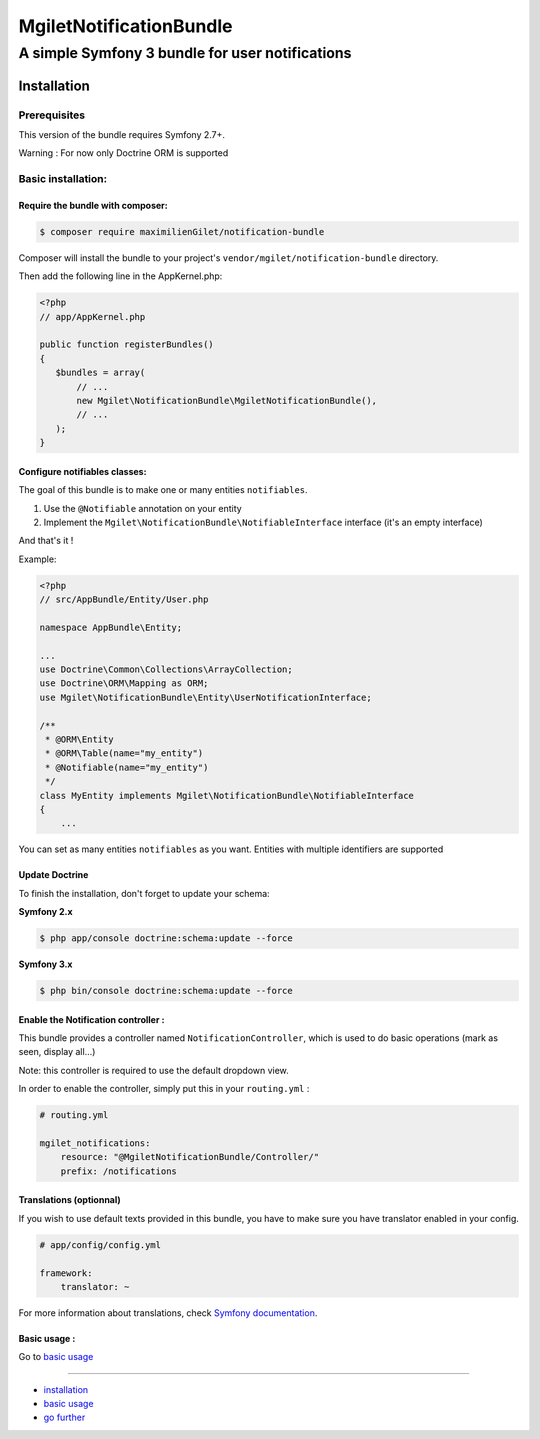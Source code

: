 ========================
MgiletNotificationBundle
========================
------------------------------------------------
A simple Symfony 3 bundle for user notifications
------------------------------------------------

Installation
============


Prerequisites
-------------

This version of the bundle requires Symfony 2.7+.

Warning : For now only Doctrine ORM is supported

Basic installation:
-------------------

Require the bundle with composer:
~~~~~~~~~~~~~~~~~~~~~~~~~~~~~~~~~

.. code-block:: bash

    $ composer require maximilienGilet/notification-bundle

Composer will install the bundle to your project's ``vendor/mgilet/notification-bundle`` directory.

Then add the following line in the AppKernel.php:

.. code-block:: php

         <?php
         // app/AppKernel.php

         public function registerBundles()
         {
            $bundles = array(
                // ...
                new Mgilet\NotificationBundle\MgiletNotificationBundle(),
                // ...
            );
         }

Configure notifiables classes:
~~~~~~~~~~~~~~~~~~~~~~~~~~~~~~

The goal of this bundle is to make one or many entities ``notifiables``.

1. Use the ``@Notifiable`` annotation on your entity
2. Implement the ``Mgilet\NotificationBundle\NotifiableInterface`` interface (it's an empty interface)

And that's it !

Example:

.. code-block:: php

    <?php
    // src/AppBundle/Entity/User.php

    namespace AppBundle\Entity;

    ...
    use Doctrine\Common\Collections\ArrayCollection;
    use Doctrine\ORM\Mapping as ORM;
    use Mgilet\NotificationBundle\Entity\UserNotificationInterface;

    /**
     * @ORM\Entity
     * @ORM\Table(name="my_entity")
     * @Notifiable(name="my_entity")
     */
    class MyEntity implements Mgilet\NotificationBundle\NotifiableInterface
    {
        ...


You can set as many entities ``notifiables`` as you want.
Entities with multiple identifiers are supported

Update Doctrine
~~~~~~~~~~~~~~~

To finish the installation, don't forget to update your schema:

**Symfony 2.x**

.. code-block:: bash

    $ php app/console doctrine:schema:update --force

**Symfony 3.x**

.. code-block:: bash

    $ php bin/console doctrine:schema:update --force


Enable the Notification controller :
~~~~~~~~~~~~~~~~~~~~~~~~~~~~~~~~~~~~

This bundle provides a controller named ``NotificationController``, which is used to do basic operations (mark as seen, display all...)

Note: this controller is required to use the default dropdown view.

In order to enable the controller, simply put this in your ``routing.yml`` :

.. code-block:: yaml

    # routing.yml

    mgilet_notifications:
        resource: "@MgiletNotificationBundle/Controller/"
        prefix: /notifications


Translations (optionnal)
~~~~~~~~~~~~~~~~~~~~~~~~

If you wish to use default texts provided in this bundle, you have to make
sure you have translator enabled in your config.

.. code-block:: yaml

    # app/config/config.yml

    framework:
        translator: ~

For more information about translations, check `Symfony documentation`_.

Basic usage :
~~~~~~~~~~~~~

Go to `basic usage`_

----------------------------------------------

* `installation`_

* `basic usage`_

* `go further`_


.. _installation: index.rst
.. _basic usage: usage.rst
.. _go further: further.rst

.. _Symfony documentation: https://symfony.com/doc/current/book/translation.html
